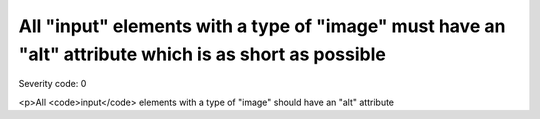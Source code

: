 ===============================
All "input" elements with a type of "image" must have an "alt" attribute which is as short as possible
===============================

Severity code: 0

.. php:class:: inputImageAltIsShort

<p>All <code>input</code> elements with a type of "image" should have an "alt" attribute
